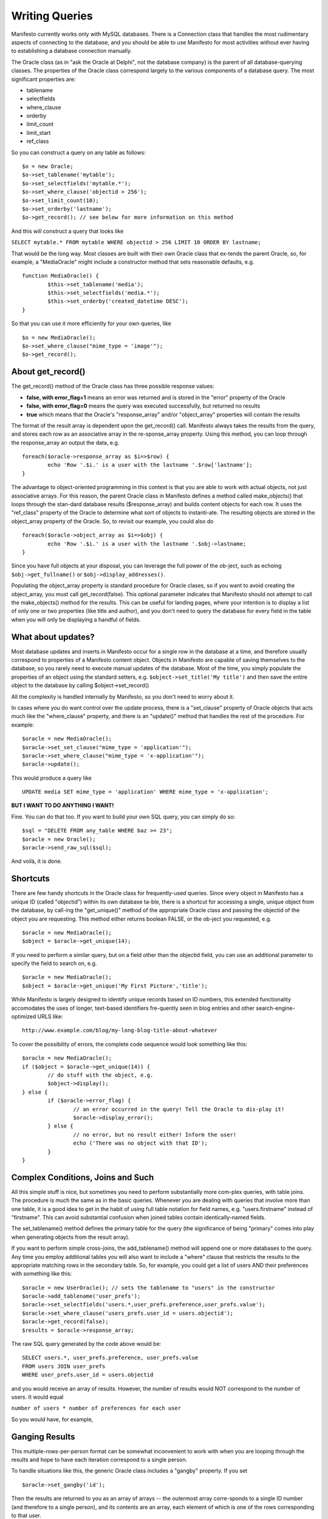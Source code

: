 ***************
Writing Queries
***************

Manifesto currently works only with MySQL databases. There is a Connection class that handles the most rudimentary aspects of connecting to the database, and you should be able to use Manifesto for most activities without ever having to establishing a database connection manually.

The Oracle class (as in "ask the Oracle at Delphi", not the database company) is the parent of all database-querying classes. The properties of the Oracle class correspond largely to the various components of a database query. The most significant properties are:

* tablename
* selectfields
* where_clause
* orderby
* limit_count
* limit_start
* ref_class

So you can construct a query on any table as follows::

	$o = new Oracle;
	$o->set_tablename('mytable');
	$o->set_selectfields('mytable.*');
	$o->set_where_clause('objectid > 256');
	$o->set_limit_count(10);
	$o->set_orderby('lastname');
	$o->get_record(); // see below for more information on this method

And this will construct a query that looks like

``SELECT mytable.* FROM mytable WHERE objectid > 256 LIMIT 10 ORDER BY lastname;``

That would be the long way. Most classes are built with their own Oracle class that ex-tends the parent Oracle, so, for example, a "MediaOracle" might include a constructor method that sets reasonable defaults, e.g. ::

	function MediaOracle() {
		$this->set_tablename('media');
		$this->set_selectfields('media.*');
		$this->set_orderby('created_datetime DESC');
	}

So that you can use it more efficiently for your own queries, like ::

	$o = new MediaOracle();
	$o->set_where_clause("mime_type = 'image'");
	$o->get_record();


About get_record()
==================

The get_record() method of the Oracle class has three possible response values:

* **false, with error_flag=1** means an error was returned and is stored in the "error" property of the Oracle
* **false, with error_flag=0** means the query was executed successfully, but returned no results
* **true** which means that the Oracle's "response_array" and/or "object_array" properties will contain the results

The format of the result array is dependent upon the get_record() call. Manifesto always takes the results from the query, and stores each row as an associative array in the re-sponse_array property. Using this method, you can loop through the response_array an output the data, e.g. ::

	foreach($oracle->response_array as $i=>$row) {
		echo 'Row '.$i.' is a user with the lastname '.$row['lastname'];
	}

The advantage to object-oriented programming in this context is that you are able to work with actual objects, not just associative arrays. For this reason, the parent Oracle class in Manifesto defines a method called make_objects() that loops through the stan-dard database results ($response_array) and builds content objects for each row. It uses the "ref_class" property of the Oracle to determine what sort of objects to instanti-ate. The resulting objects are stored in the object_array property of the Oracle. So, to revisit our example, you could also do ::

	foreach($oracle->object_array as $i=>$obj) {
		echo 'Row '.$i.' is a user with the lastname '.$obj->lastname;
	}

Since you have full objects at your disposal, you can leverage the full power of the ob-ject, such as echoing ``$obj->get_fullname()`` or ``$obj->display_addresses()``.

Populating the object_array property is standard procedure for Oracle clases, so if you want to avoid creating the object_array, you must call get_record(false). This optional parameter indicates that Manifesto should not attempt to call the make_objects() method for the results. This can be useful for landing pages, where your intention is to display a list of only one or two properties (like title and author), and you don't need to query the database for every field in the table when you will only be displaying a handful of fields.

What about updates?
===================

Most database updates and inserts in Manifesto occur for a single row in the database at a time, and therefore usually correspond to properties of a Manifesto content object. Objects in Manifesto are capable of saving themselves to the database, so you rarely need to execute manual updates of the database. Most of the time, you simply populate the properties of an object using the standard setters, e.g. ``$object->set_title('My title')``
and then save the entire object to the database by calling $object->set_record()

All the complexity is handled internally by Manifesto, so you don't need to worry about it.

In cases where you do want control over the update process, there is a "set_clause" property of Oracle objects that acts much like the "where_clause" property, and there is an "update()" method that handles the rest of the procedure. For example::

	$oracle = new MediaOracle();
	$oracle->set_set_clause("mime_type = 'application'");
	$oracle->set_where_clause("mime_type = 'x-application'");
	$oracle->update();

This would produce a query like ::

   UPDATE media SET mime_type = 'application' WHERE mime_type = 'x-application';

**BUT I WANT TO DO ANYTHING I WANT!**

Fine. You can do that too. If you want to build your own SQL query, you can simply do so::

	$sql = "DELETE FROM any_table WHERE baz >= 23";
	$oracle = new Oracle();
	$oracle->send_raw_sql($sql);

And voilà, it is done.

Shortcuts
=========

There are few handy shortcuts in the Oracle class for frequently-used queries. Since every object in Manifesto has a unique ID (called "objectid") within its own database ta-ble, there is a shortcut for accessing a single, unique object from the database, by call-ing the "get_unique()" method of the appropriate Oracle class and passing the objectid of the object you are requesting. This method either returns boolean FALSE, or the ob-ject you requested, e.g. ::

	$oracle = new MediaOracle();
	$object = $oracle->get_unique(14);

If you need to perform a similar query, but on a field other than the objectid field, you can use an additional parameter to specify the field to search on, e.g. ::

	$oracle = new MediaOracle();
	$object = $oracle->get_unique('My First Picture','title');

While Manifesto is largely designed to identify unique records based on ID numbers, this extended functionality accomodates the uses of longer, text-based identifiers fre-quently seen in blog entries and other search-engine-optimized URLS like::

   http://www.example.com/blog/my-long-blog-title-about-whatever

To cover the possibility of errors, the complete code sequence would look something like this::

	$oracle = new MediaOracle();
	if ($object = $oracle->get_unique(14)) {
		// do stuff with the object, e.g.
		$object->display();
	} else {
		if ($oracle->error_flag) {
			// an error occurred in the query! Tell the Oracle to dis-play it!
			$oracle->display_error();
		} else {
			// no error, but no result either! Inform the user!
			echo ('There was no object with that ID');
		}
	}

Complex Conditions, Joins and Such
==================================

All this simple stuff is nice, but sometimes you need to perform substantially more com-plex queries, with table joins. The procedure is much the same as in the basic queries. Whenever you are dealing with queries that involve more than one table, it is a good idea to get in the habit of using full table notation for field names, e.g. "users.firstname" instead of "firstname". This can avoid substantial confusion when joined tables contain identically-named fields.

The set_tablename() method defines the primary table for the query (the significance of being "primary" comes into play when generating objects from the result array).

If you want to perform simple cross-joins, the add_tablename() method will append one or more databases to the query. Any time you employ additional tables you will also want to include a "where" clause that restricts the results to the appropriate matching rows in the secondary table. So, for example, you could get a list of users AND their preferences with something like this::

	$oracle = new UserOracle(); // sets the tablename to "users" in the constructor
	$oracle->add_tablename('user_prefs');
	$oracle->set_selectfields('users.*,user_prefs.preference,user_prefs.value');
	$oracle->set_where_clause('users_prefs.user_id = users.objectid');
	$oracle->get_record(false);
	$results = $oracle->response_array;

The raw SQL query generated by the code above would be::

	SELECT users.*, user_prefs.preference, user_prefs.value
	FROM users JOIN user_prefs
	WHERE user_prefs.user_id = users.objectid

and you would receive an array of results. However, the number of results would NOT correspond to the number of users. It would equal

``number of users * number of preferences for each user``

So you would have, for example,

==  =====   ====    ==========  ========
ID  First   Last    Pref        Value
==  =====   ====    ==========  ========
12  John    Doe     last_login  01/01/09
12  John    Doe     user_type   Editor
12  John    Doe     eyes        Blue
15  Susan   Smith   last_login  12/31/08
15  Susan   Smith   user_type   User
==  =====   ====    ==========  ========

Ganging Results
===============
This multiple-rows-per-person format can be somewhat inconvenient to work with when you are looping through the results and hope to have each iteration correspond to a single person.

To handle situations like this, the generic Oracle class includes a "gangby" property. If you set ::

   $oracle->set_gangby('id');

Then the results are returned to you as an array of arrays -- the outermost array corre-sponds to a single ID number (and therefore to a single person), and its contents are an array, each element of which is one of the rows corresponding to that user.

So to iterate through your results, you could do this::

	foreach($results as $id=>$array) {
		$firstname = $array[0]['first'];
		$lastname = $array[0]['last'];
		echo $id.': '.$firstname.' '.$lastname.'<br />';
		foreach($array as $pref_array) {
			echo $pref_aray['pref'].' = '.$pref_array['value'].'<br />';
		}
		echo '<br />';
	}

And you would print::

	12: John Doe
	last_login = 01/01/09
	user_type = Editor
	eyes = Blue

	15: Susan Smith
	last_login = 12/31/08
	user_type = User

Left Joins
==========
If you're very familiar with SQL, you would realize that the query above would return no results for a user if the user had NO preferences set. You would not even see their ID, first, or last name. To get results back from a JOIN that includes records with no rows in the joined table, you need to use a LEFT JOIN. A left join basically says "give me results for ALL users no matter what, and if they have no preferences, return NULL in the cor-responding fields."

The query above, re-written as a left join, would look like this::

	$oracle = new UserOracle();
	$oracle->set_selectfields('users.*,user_prefs.preference,user_prefs.value');
	$oracle->set_left_join('user_prefs ON users_prefs.user_id = us-ers.objectid');
	$oracle->get_record(false);
	$results = $oracle->response_array;

and the results might look like this:

==  =====  ======  ==========  ========
ID  First  Last    Pref        Value
==  =====  ======  ==========  ========
12  John   Doe     last_login  01/01/09
12  John   Doe     user_type   Editor
12  John   Doe     eyes        Blue
15  Susan  Smith   last_login  12/31/08
15  Susan  Smith   user_type   User
16  Bob    Barker  NULL        NULL
==  =====  ======  ==========  ========

because the user whose ID is 16 has no preferences set in the user_prefs table.
